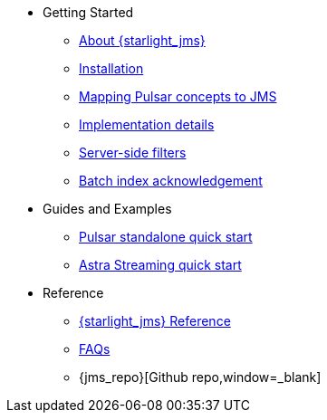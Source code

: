 * Getting Started
** xref:index.adoc[About {starlight_jms}]
** xref:jms-migration:pulsar-jms-install.adoc[Installation]
** xref:reference:pulsar-jms-mappings.adoc[Mapping Pulsar concepts to JMS]
** xref:examples:pulsar-jms-implementation.adoc[Implementation details]
** xref:examples:pulsar-jms-server-side-filters.adoc[Server-side filters]
** xref:examples:pulsar-jms-batch-ack.adoc[Batch index acknowledgement]
* Guides and Examples
** xref:jms-migration:pulsar-jms-quickstart-sa.adoc[Pulsar standalone quick start]
** xref:jms-migration:pulsar-jms-quickstart-astra.adoc[Astra Streaming quick start]
* Reference
** xref:reference:pulsar-jms-reference.adoc[{starlight_jms} Reference]
** xref:pulsar-jms-faq.adoc[FAQs]
** {jms_repo}[Github repo,window=_blank]
